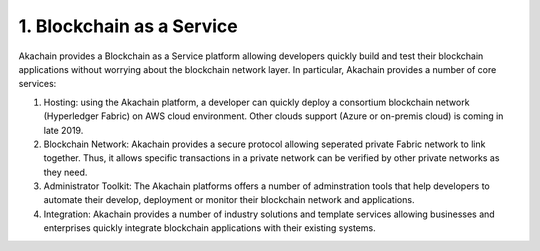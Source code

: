 1. Blockchain as a Service    
==========================

.. image:: images/baas.png 
            :height: 400px

Akachain provides a Blockchain as a Service platform allowing developers quickly build and test their blockchain applications without worrying about the blockchain network layer. In particular, Akachain provides a number of core services:

1. Hosting: using the Akachain platform, a developer can quickly deploy a consortium blockchain network (Hyperledger Fabric) on AWS cloud environment. Other clouds support (Azure or on-premis cloud) is coming in late 2019.

2. Blockchain Network: Akachain provides a secure protocol allowing seperated private Fabric network to link together. Thus, it allows specific transactions in a private network can be verified by other private networks as they need. 

3. Administrator Toolkit: The Akachain platforms offers a number of adminstration tools that help developers to automate their develop, deployment or monitor their blockchain network and applications.

4. Integration: Akachain provides a number of industry solutions and template services allowing businesses and enterprises quickly integrate blockchain applications with their existing systems.